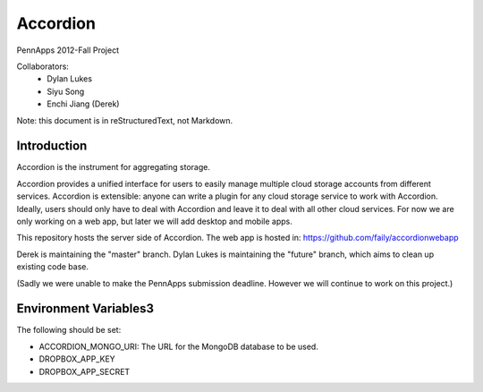 =========
Accordion
=========

PennApps 2012-Fall Project

Collaborators:
  - Dylan Lukes
  - Siyu Song
  - Enchi Jiang (Derek)

Note: this document is in reStructuredText, not Markdown.

Introduction
---------------------
Accordion is the instrument for aggregating storage.

Accordion provides a unified interface for users to easily manage multiple cloud storage accounts from different services. Accordion is extensible: anyone can write a plugin for any cloud storage service to work with Accordion. Ideally, users should only have to deal with Accordion and leave it to deal with all other cloud services. For now we are only working on a web app, but later we will add desktop and mobile apps.

This repository hosts the server side of Accordion.  The web app is hosted in: https://github.com/faily/accordionwebapp

Derek is maintaining the "master" branch.  Dylan Lukes is maintaining the "future" branch, which aims to clean up existing code base. 

(Sadly we were unable to make the PennApps submission deadline.  However we will continue to work on this project.)

Environment Variables3
---------------------

The following should be set:

- ACCORDION_MONGO_URI: The URL for the MongoDB database to be used.
- DROPBOX_APP_KEY
- DROPBOX_APP_SECRET
